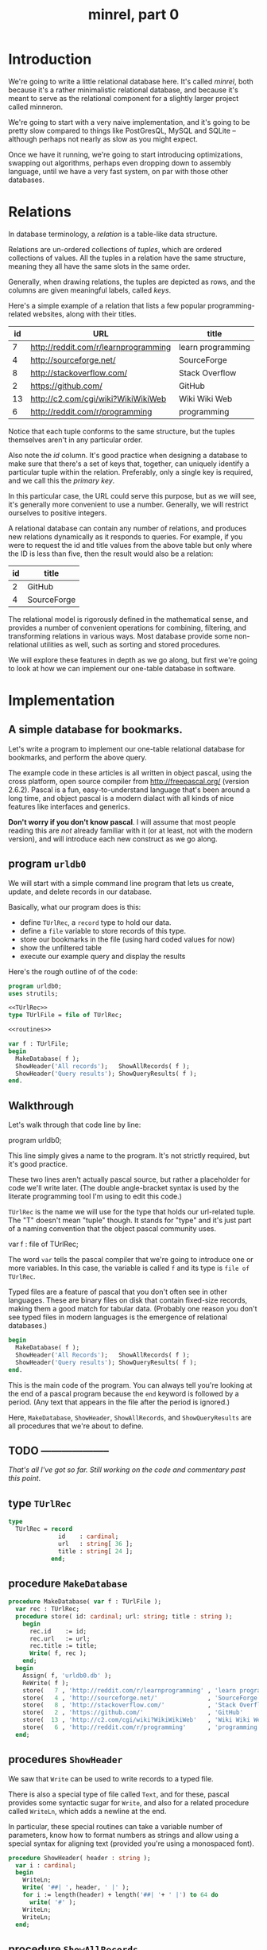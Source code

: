 #+title: minrel, part 0

* Introduction

We're going to write a little relational database here. It's called /minrel/, both because it's a rather minimalistic relational database, and because it's meant to serve as the relational component for a slightly larger project called minneron.

We're going to start with a very naive implementation, and it's going to be pretty slow compared to things like PostGresQL, MySQL and SQLite -- although perhaps not nearly as slow as you might expect.

Once we have it running, we're going to start introducing optimizations, swapping out algorithms, perhaps even dropping down to assembly language, until we have a very fast system, on par with those other databases.

* Relations

In database terminology, a /relation/ is a table-like data structure.

Relations are un-ordered collections of /tuples/, which are ordered collections of values. All the tuples in a relation have the same structure, meaning they all have the same slots in the same order.

Generally, when drawing relations, the tuples are depicted as rows, and the columns are given meaningful labels, called /keys/.

Here's a simple example of a relation that lists a few popular programming-related websites, along with their titles.

| id | URL                                  | title             |
|----+--------------------------------------+-------------------|
|  7 | http://reddit.com/r/learnprogramming | learn programming |
|  4 | http://sourceforge.net/              | SourceForge       |
|  8 | http://stackoverflow.com/            | Stack Overflow    |
|  2 | https://github.com/                  | GitHub            |
| 13 | http://c2.com/cgi/wiki?WikiWikiWeb   | Wiki Wiki Web     |
|  6 | http://reddit.com/r/programming      | programming       |

Notice that each tuple conforms to the same structure, but the tuples themselves aren't in any particular order.

Also note the /id/ column. It's good practice when designing a database to make sure that there's a set of keys that, together, can uniquely identify a particular tuple within the relation. Preferably, only a single key is required, and we call this the /primary key/.

In this particular case, the URL could serve this purpose, but as we will see, it's generally more convenient to use a number. Generally, we will  restrict ourselves to positive integers.

A relational database can contain any number of relations, and produces new relations dynamically as it responds to queries. For example, if you were to request the id and title values from the above table but only where the ID is less than five, then the result would also be a relation:

| id | title       |
|----+-------------|
|  2 | GitHub      |
|  4 | SourceForge |

The relational model is rigorously defined in the mathematical sense, and provides a number of convenient operations for combining, filtering, and transforming relations in various ways. Most database provide some non-relational utilities as well, such as sorting and stored procedures.

We will explore these features in depth as we go along, but first we're going to look at how we can implement our one-table database in software.

* Implementation

** A simple database for bookmarks.

Let's write a program to implement our one-table relational database for bookmarks, and perform the above query.

The example code in these articles is all written in object pascal, using the cross platform, open source compiler from http://freepascal.org/ (version 2.6.2). Pascal is a fun, easy-to-understand language that's been around a long time, and object pascal is a modern dialact with all kinds of nice features like interfaces and generics.

*Don't worry if you don't know pascal*. I will assume that most people reading this are /not/ already familiar with it (or at least, not with the modern version), and will introduce each new construct as we go along.

** program =urldb0=

We will start with a simple command line program that lets us create, update, and delete records in our database.

Basically, what our program does is this:

- define =TUrlRec=, a ~record~ type to hold our data.
- define a ~file~ variable to store records of this type.
- store our bookmarks in the file (using hard coded values for now)
- show the unfiltered table
- execute our example query and display the results

Here's the rough outline of of the code:

#+name: urldb0
#+begin_src pascal :tangle "../gen/urldb0.pas" :noweb tangle
  program urldb0;
  uses strutils;

  <<TUrlRec>>
  type TUrlFile = file of TUrlRec;
  
  <<routines>>
  
  var f : TUrlFile;
  begin
    MakeDatabase( f );
    ShowHeader('All records');   ShowAllRecords( f );
    ShowHeader('Query results'); ShowQueryResults( f );
  end.
#+end_src

** Walkthrough

Let's walk through that code line by line:

#+begin_example pascal
  program urldb0;
#+end_example

This line simply gives a name to the program. It's not strictly required, but it's good practice.

#+begin_example pascal
  <<TUrlRec>>
  <<routines>>
#+end_example

These two lines aren't actually pascal source, but rather a placeholder for code we'll write later. (The double angle-bracket syntax is used by the literate programming tool I'm using to edit this code.)

=TUrlRec= is the name we will use for the type that holds our url-related tuple. The "T" doesn't mean "tuple" though. It stands for "type" and it's just part of a naming convention that the object pascal community uses.

#+begin_example pascal
  var f : file of TUrlRec;
#+end_example

The word ~var~ tells the pascal compiler that we're going to introduce one or more variables. In this case, the variable is called ~f~ and its type is ~file of TUrlRec~.

Typed files are a feature of pascal that you don't often see in other languages. These are binary files on disk that contain fixed-size records, making them a good match for tabular data. (Probably one reason you don't see typed files in modern languages is the emergence of relational databases.)

#+begin_src pascal
  begin
    MakeDatabase( f );
    ShowHeader('All Records');   ShowAllRecords( f );
    ShowHeader('Query results'); ShowQueryResults( f );
  end.
#+end_src

This is the main code of the program. You can always tell you're looking at the end of a pascal program because the =end= keyword is followed by a period. (Any text that appears in the file after the period is ignored.)

Here, =MakeDatabase=, =ShowHeader=, =ShowAllRecords=, and =ShowQueryResults= are all procedures that we're about to define.

** TODO --------------------

/That's all I've got so far. Still working on the code and commentary past this point/.

** type =TUrlRec=
#+name: TUrlRec
#+begin_src pascal
  type
    TUrlRec = record
                id    : cardinal;
                url   : string[ 36 ];
                title : string[ 24 ];
              end;
#+end_src

** procedure =MakeDatabase=
#+name: routines
#+begin_src pascal
  procedure MakeDatabase( var f : TUrlFile );
    var rec : TUrlRec;
    procedure store( id: cardinal; url: string; title : string );
      begin
        rec.id    := id;
        rec.url   := url;
        rec.title := title;
        Write( f, rec );
      end;
    begin
      Assign( f, 'urldb0.db' );
      ReWrite( f );
      store(   7 , 'http://reddit.com/r/learnprogramming' , 'learn programming' );
      store(   4 , 'http://sourceforge.net/'              , 'SourceForge'       );
      store(   8 , 'http://stackoverflow.com/'            , 'Stack Overflow'    );
      store(   2 , 'https://github.com/'                  , 'GitHub'            );
      store(  13 , 'http://c2.com/cgi/wiki?WikiWikiWeb'   , 'Wiki Wiki Web'     );
      store(   6 , 'http://reddit.com/r/programming'      , 'programming'       );
    end;
#+end_src

** procedures =ShowHeader=

We saw that =Write= can be used to write records to a typed file.

There is also a special type of file called =Text=, and for these, pascal provides some syntactic sugar for =Write=, and also for a related procedure called =WriteLn=, which adds a newline at the end.

In particular, these special routines can take a variable number of parameters, know how to format numbers as strings and allow using a special syntax for aligning text (provided you're using a monospaced font).

#+name: routines
#+begin_src pascal
  procedure ShowHeader( header : string );
    var i : cardinal;
    begin
      WriteLn;
      Write( '##| ', header, ' |' );
      for i := length(header) + length('##| '+ ' |') to 64 do
        write( '#' );
      WriteLn;
      WriteLn;
    end;
#+end_src

** procedure =ShowAllRecords=

To reopen a file for reaing, we use =Reset=, then loop through and =Read= records from the file until we reach the end of the file (which we test by calling =Eof= before each read).

As we print each record with =WriteLn= you can see the special string justification syntax using the colon character. For example, =rec.id : 3= tells =WriteLn= to use at least 3 characters to display the numbers in that column.

#+name: routines
#+begin_src pascal
  procedure ShowAllRecords( var f : TUrlFile );
    var rec : TUrlRec; i : byte;
    begin
      Reset( f );
      Writeln( 'id' : 3, ' ',
              PadRight( 'url', 36 ), ' ',
              PadRight( 'title', 24 ));
      for i := 1 to 64 do write( '-' );
      writeln;
      while not Eof( f ) do
        begin
          Read( f, rec );
          WriteLn( rec.id : 3, ' ',
                   PadRight( rec.url, 36 ), ' ',
                   PadRight( rec.title, 24 ));
        end
    end;
#+end_src

** procedure =ShowQueryResults=

The only differences between =ShowAllRecords= and =ShowQueryResults= are:

- we use an =if ... then= statement to check the record's =.id= field, and only print the record if the id is less than 5
- we don't print the url

#+name: routines
#+begin_src pascal
  procedure ShowQueryResults( var f : TUrlFile );
  var rec : TUrlRec; i : byte;
    begin
      Reset( f );
  
      Writeln( 'id' : 3, ' ',
              PadRight( 'title', 24 ));
      for i := 1 to 64 do write( '-' );
      writeln;
  
      while not eof( f ) do
        begin
          Read( f, rec );
          if rec.id < 5 then
            WriteLn( rec.id : 3, ' ', PadRight( rec.title, 24 ));
        end;
      Writeln;
    end;
#+end_src



* results

To compile and run the program, use the following commands:

: fpc urldb0.pas
: ./urldb0

You should see the following output:

#+begin_example text

##| All records |################################################

 id url                                  title
----------------------------------------------------------------
  7 http://reddit.com/r/learnprogramming learn programming
  4 http://sourceforge.net/              SourceForge
  8 http://stackoverflow.com/            Stack Overflow
  2 https://github.com/                  GitHub
 13 http://c2.com/cgi/wiki?WikiWikiWeb   Wiki Wiki Web
  6 http://reddit.com/r/programming      programming

##| Query results |##############################################

 id title
----------------------------------------------------------------
  4 SourceForge
  2 GitHub

#+end_example


